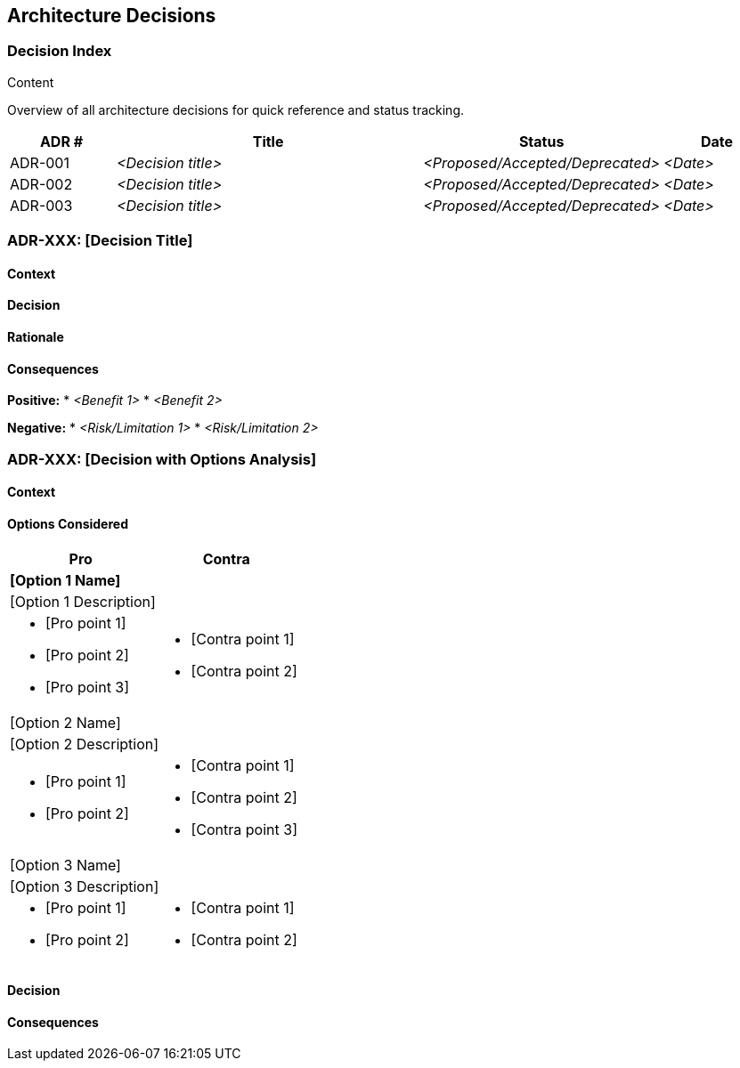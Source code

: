[[section-design-decisions]]
== Architecture Decisions

ifdef::arc42help[]
[role="arc42help"]
****
.Contents
Important, expensive, large scale or risky architecture decisions including rationales.
With "decisions" we mean selecting one alternative based on given criteria.

Please use your judgement to decide whether an architectural decision should be documented
here in this central section or whether you better document it locally
(e.g. within the white box template of one building block).

Avoid redundancy.
Refer to section 4, where you already captured the most important decisions of your architecture.

.Motivation
Stakeholders of your system should be able to comprehend and retrace your decisions.

.Form
Various options:

* ADR (Architecture Decision Records) for every important decision
* List or table, ordered by importance and consequences or:
* more detailed in form of separate sections per decision

.tpo42 Integration
Architecture decisions may be driven by business requirements (req42 business goals, quality requirements, constraints) or by technical preferences, team skills, or practical considerations. Link to business drivers when relevant.

.Further Information

* https://cognitect.com/blog/2011/11/15/documenting-architecture-decisions[Documenting Architecture Decisions] (original ADR concept)
* https://adr.github.io[Architecture Decision Records] (templates and community standards)

****
endif::arc42help[]

//tag::decision_index[]
=== Decision Index

[role="arc42help"]
****
.Content
Overview of all architecture decisions for quick reference and status tracking.
****

[cols="1,3,1,1" options="header"]
|===
|ADR # |Title |Status |Date
| ADR-001 | _<Decision title>_ | _<Proposed/Accepted/Deprecated>_ | _<Date>_
| ADR-002 | _<Decision title>_ | _<Proposed/Accepted/Deprecated>_ | _<Date>_
| ADR-003 | _<Decision title>_ | _<Proposed/Accepted/Deprecated>_ | _<Date>_
|===
//end::decision_index[]

//tag::decision_template[]
=== ADR-XXX: [Decision Title]

==== Context

[Context description paragraph]

==== Decision

[Final decision statement]

==== Rationale

[Explanation of why this decision was made, including trade-offs considered]

==== Consequences

**Positive:**
* _<Benefit 1>_
* _<Benefit 2>_

**Negative:**
* _<Risk/Limitation 1>_
* _<Risk/Limitation 2>_
//end::decision_template[]

//tag::options_analysis[]
=== ADR-XXX: [Decision with Options Analysis]

==== Context

[Context description]

==== Options Considered

[options="header",cols="1,1",stripes=even]
|===
^h|Pro ^h|Contra
2+^s|[Option 1 Name]
2+|[Option 1 Description]
a|

* [Pro point 1]
* [Pro point 2]
* [Pro point 3]

a|

* [Contra point 1]
* [Contra point 2]

2+^|[Option 2 Name]
2+|[Option 2 Description]
a|

* [Pro point 1]
* [Pro point 2]

a|

* [Contra point 1]
* [Contra point 2]
* [Contra point 3]

2+^|[Option 3 Name]
2+|[Option 3 Description]
a|

* [Pro point 1]
* [Pro point 2]

a|

* [Contra point 1]
* [Contra point 2]

|===

==== Decision

[Selected option and rationale]

==== Consequences

[Impact of the decision]
//end::options_analysis[]
